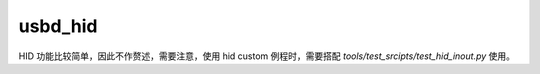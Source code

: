 usbd_hid
===============

HID 功能比较简单，因此不作赘述，需要注意，使用 hid custom 例程时，需要搭配 `tools/test_srcipts/test_hid_inout.py` 使用。